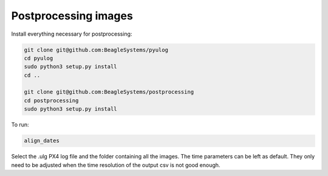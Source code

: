 Postprocessing images
=====================

Install everything necessary for postprocessing:

.. code-block:: sh

   git clone git@github.com:BeagleSystems/pyulog
   cd pyulog 
   sudo python3 setup.py install
   cd ..

   git clone git@github.com:BeagleSystems/postprocessing
   cd postprocessing
   sudo python3 setup.py install

To run:

.. code-block:: sh

   align_dates

Select the .ulg PX4 log file and the folder containing all the images. The time parameters can be left as default. They only need to be adjusted when the time resolution of the output csv is not good enough.
